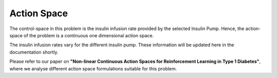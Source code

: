 .. _action:

Action Space
============

The control-space in this problem is the insulin infusion rate provided by the selected Insulin Pump. Hence, the action-space of the problem is a continuous one dimensional action space. 

The insulin infusion rates vary for the different insulin pump. These information will be updated here in the documentation shortly. 

Please refer to our paper on **"Non-linear Continuous Action Spaces for Reinforcement Learning in Type 1 Diabetes"**, where we analyse different action space formulations suitable for this problem. 
